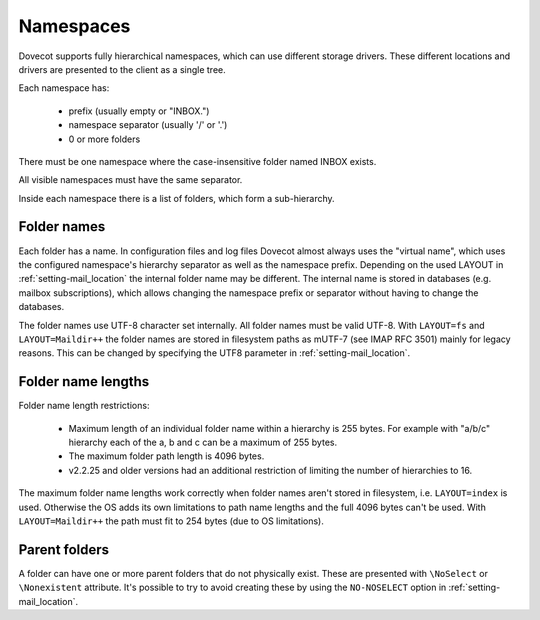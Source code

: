 .. _admin_namespaces:

==========
Namespaces
==========

Dovecot supports fully hierarchical namespaces, which can use different storage drivers.
These different locations and drivers are presented to the client as a single tree.

Each namespace has:

 * prefix (usually empty or "INBOX.")
 * namespace separator (usually '/' or '.')
 * 0 or more folders

There must be one namespace where the case-insensitive folder named INBOX
exists.

All visible namespaces must have the same separator.

Inside each namespace there is a list of folders, which form a sub-hierarchy.

------------
Folder names
------------

Each folder has a name. In configuration files and log files Dovecot almost
always uses the "virtual name", which uses the configured namespace's hierarchy
separator as well as the namespace prefix. Depending on the used LAYOUT in
:ref:`setting-mail_location` the internal folder name may be different. The
internal name is stored in databases (e.g. mailbox subscriptions), which allows
changing the namespace prefix or separator without having to change the
databases.

The folder names use UTF-8 character set internally. All folder names must be
valid UTF-8. With ``LAYOUT=fs`` and ``LAYOUT=Maildir++`` the folder names are
stored in filesystem paths as mUTF-7 (see IMAP RFC 3501) mainly for legacy
reasons. This can be changed by specifying the UTF8 parameter in
:ref:`setting-mail_location`.

-------------------
Folder name lengths
-------------------

Folder name length restrictions:

 * Maximum length of an individual folder name within a hierarchy is 255 bytes.
   For example with "a/b/c" hierarchy each of the a, b and c can be a maximum
   of 255 bytes.
 * The maximum folder path length is 4096 bytes.
 * v2.2.25 and older versions had an additional restriction of limiting the
   number of hierarchies to 16.

The maximum folder name lengths work correctly when folder names aren't stored
in filesystem, i.e. ``LAYOUT=index`` is used. Otherwise the OS adds its own
limitations to path name lengths and the full 4096 bytes can't be used.
With ``LAYOUT=Maildir++`` the path must fit to 254 bytes (due to OS
limitations).

--------------
Parent folders
--------------

A folder can have one or more parent folders that do not physically exist.
These are presented with ``\NoSelect`` or ``\Nonexistent`` attribute.
It's possible to try to avoid creating these by using the ``NO-NOSELECT``
option in :ref:`setting-mail_location`.
